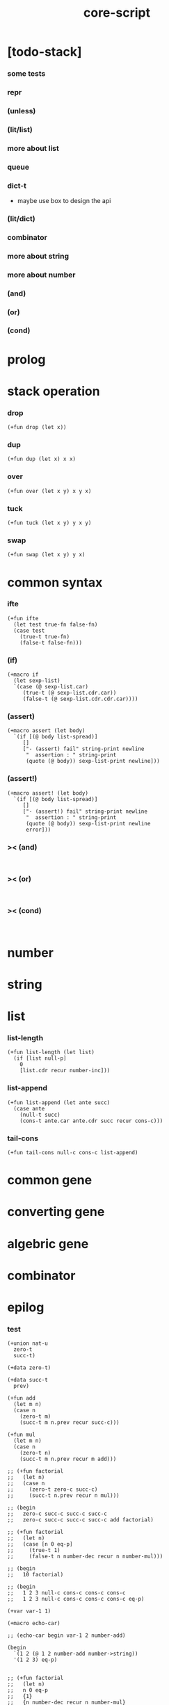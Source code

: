 #+property: tangle core-script.cs
#+title: core-script

* [todo-stack]

*** some tests

*** repr

*** (unless)

*** (lit/list)

*** more about list

*** queue

*** dict-t

    - maybe use box to design the api

*** (lit/dict)

*** combinator

*** more about string

*** more about number

*** (and)

*** (or)

*** (cond)

* prolog

* stack operation

*** drop

    #+begin_src cicada
    (+fun drop (let x))
    #+end_src

*** dup

    #+begin_src cicada
    (+fun dup (let x) x x)
    #+end_src

*** over

    #+begin_src cicada
    (+fun over (let x y) x y x)
    #+end_src

*** tuck

    #+begin_src cicada
    (+fun tuck (let x y) y x y)
    #+end_src

*** swap

    #+begin_src cicada
    (+fun swap (let x y) y x)
    #+end_src

* common syntax

*** ifte

    #+begin_src cicada
    (+fun ifte
      (let test true-fn false-fn)
      (case test
        (true-t true-fn)
        (false-t false-fn)))
    #+end_src

*** (if)

    #+begin_src cicada
    (+macro if
      (let sexp-list)
      `(case (@ sexp-list.car)
         (true-t (@ sexp-list.cdr.car))
         (false-t (@ sexp-list.cdr.cdr.car))))
    #+end_src

*** (assert)

    #+begin_src cicada
    (+macro assert (let body)
      `(if [(@ body list-spread)]
         []
         ["- (assert) fail" string-print newline
          "  assertion : " string-print
          (quote (@ body)) sexp-list-print newline]))
    #+end_src

*** (assert!)

    #+begin_src cicada
    (+macro assert! (let body)
      `(if [(@ body list-spread)]
         []
         ["- (assert!) fail" string-print newline
          "  assertion : " string-print
          (quote (@ body)) sexp-list-print newline
          error]))
    #+end_src

*** >< (and)

    #+begin_src cicada

    #+end_src

*** >< (or)

    #+begin_src cicada

    #+end_src

*** >< (cond)

    #+begin_src cicada

    #+end_src

* number

* string

* list

*** list-length

    #+begin_src jojo
    (+fun list-length (let list)
      (if [list null-p]
        0
        [list.cdr recur number-inc]))
    #+end_src

*** list-append

    #+begin_src jojo
    (+fun list-append (let ante succ)
      (case ante
        (null-t succ)
        (cons-t ante.car ante.cdr succ recur cons-c)))
    #+end_src

*** tail-cons

    #+begin_src jojo
    (+fun tail-cons null-c cons-c list-append)
    #+end_src

* common gene

* converting gene

* algebric gene

* combinator

* epilog

*** test

    #+begin_src cicada
    (+union nat-u
      zero-t
      succ-t)

    (+data zero-t)

    (+data succ-t
      prev)

    (+fun add
      (let m n)
      (case n
        (zero-t m)
        (succ-t m n.prev recur succ-c)))

    (+fun mul
      (let m n)
      (case n
        (zero-t n)
        (succ-t m n.prev recur m add)))

    ;; (+fun factorial
    ;;   (let n)
    ;;   (case n
    ;;     (zero-t zero-c succ-c)
    ;;     (succ-t n.prev recur n mul)))

    ;; (begin
    ;;   zero-c succ-c succ-c succ-c
    ;;   zero-c succ-c succ-c succ-c add factorial)

    ;; (+fun factorial
    ;;   (let n)
    ;;   (case [n 0 eq-p]
    ;;     (true-t 1)
    ;;     (false-t n number-dec recur n number-mul)))

    ;; (begin
    ;;   10 factorial)

    ;; (begin
    ;;   1 2 3 null-c cons-c cons-c cons-c
    ;;   1 2 3 null-c cons-c cons-c cons-c eq-p)

    (+var var-1 1)

    (+macro echo-car)

    ;; (echo-car begin var-1 2 number-add)

    (begin
      `(1 2 (@ 1 2 number-add number->string))
      '(1 2 3) eq-p)


    ;; (+fun factorial
    ;;   (let n)
    ;;   n 0 eq-p
    ;;   {1}
    ;;   {n number-dec recur n number-mul}
    ;;   ifte)

    ;; (begin
    ;;   10 factorial)


    (+fun factorial
      (let n)
      (if [n 0 eq-p]
        1
        [n number-dec recur n number-mul]))

    (begin
      10 factorial)

    (assert 1 1 eq-p)


    (+gene k 2
      drop drop
      "default k"
      string-print
      newline)

    1 2 k

    (+disp k [number-t number-t]
      drop drop
      "number-t number-t k"
      string-print
      newline)

    1 2 k


    (+var x 1 null-c cons-c)

    (begin
      2 x.car!
      ;; x
      )

    (+fun nat->number
      (let n)
      (case n
        (zero-t 0)
        (succ-t n.prev recur number-inc)))

    (+var n zero-c succ-c succ-c)

    (begin
      n nat->number
      zero-c n.prev!
      n nat->number)
    #+end_src

